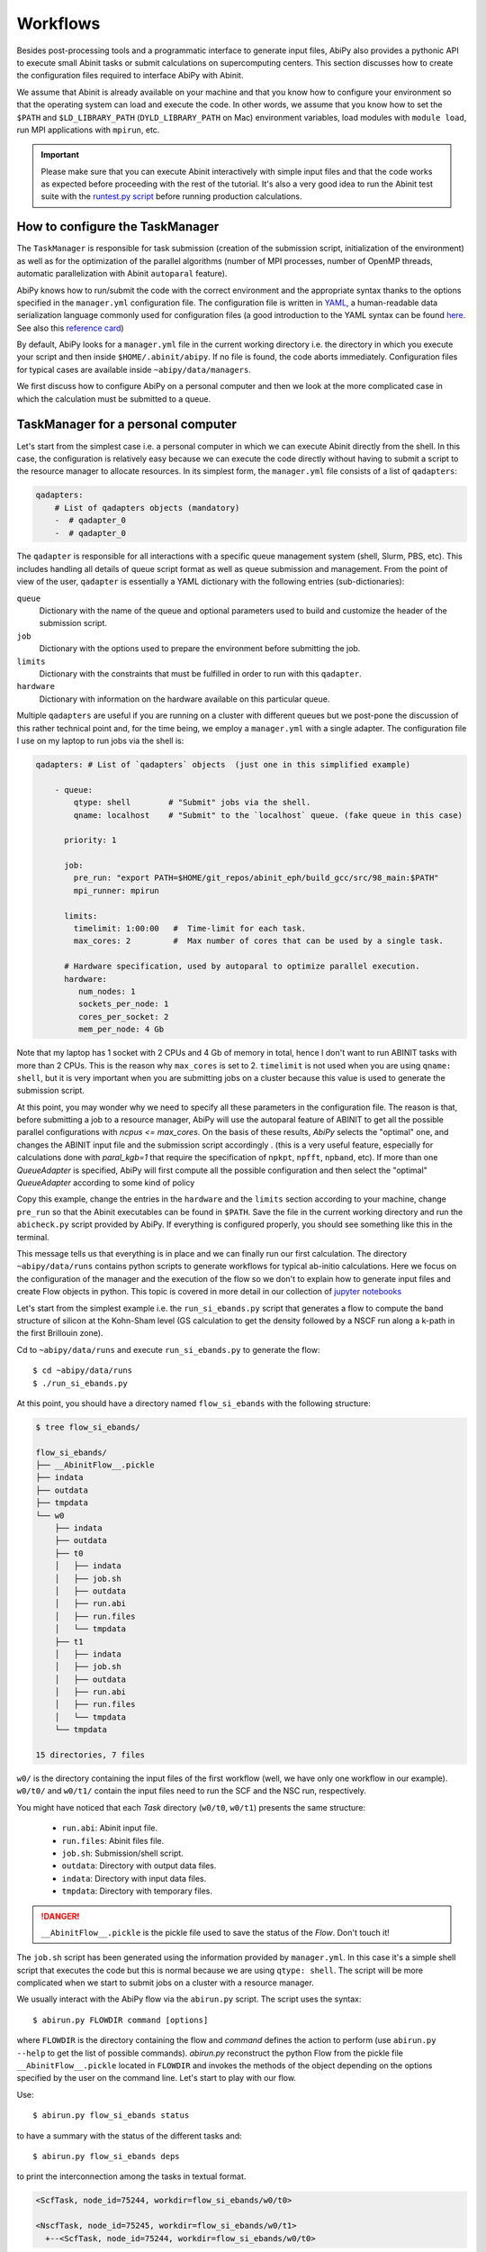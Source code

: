 .. _workflows:

=========
Workflows
=========

Besides post-processing tools and a programmatic interface to generate input files,
AbiPy also provides a pythonic API to execute small Abinit tasks or submit calculations on supercomputing centers.
This section discusses how to create the configuration files required to interface AbiPy with Abinit.

We assume that Abinit is already available on your machine and that you know how to configure
your environment so that the operating system can load and execute the code.
In other words, we assume that you know how to set the ``$PATH`` and ``$LD_LIBRARY_PATH`` (``DYLD_LIBRARY_PATH`` on Mac) 
environment variables, load modules with ``module load``, run MPI applications with ``mpirun``, etc.

.. IMPORTANT:: 

    Please make sure that you can execute Abinit interactively with simple input files and 
    that the code works as expected before proceeding with the rest of the tutorial.
    It's also a very good idea to run the Abinit test suite with the `runtest.py script <https://asciinema.org/a/40324>`_ 
    before running production calculations.

--------------------------------
How to configure the TaskManager
--------------------------------

The ``TaskManager`` is responsible for task submission 
(creation of the submission script, initialization of the environment) as well as for the 
optimization of the parallel algorithms 
(number of MPI processes, number of OpenMP threads, automatic parallelization with Abinit ``autoparal`` feature). 

AbiPy knows how to run/submit the code with the correct environment and the appropriate syntax
thanks to the options specified in the ``manager.yml`` configuration file.
The configuration file is written in `YAML <https://en.wikipedia.org/wiki/YAML>`_,
a human-readable data serialization language commonly used for configuration files
(a good introduction to the YAML syntax can be found `here <http://yaml.org/spec/1.1/#id857168>`_.
See also this `reference card <http://www.yaml.org/refcard.html>`_)

By default, AbiPy looks for a ``manager.yml`` file in the current working directory i.e.
the directory in which you execute your script and then inside ``$HOME/.abinit/abipy``.
If no file is found, the code aborts immediately.
Configuration files for typical cases are available inside ``~abipy/data/managers``.

We first discuss how to configure AbiPy on a personal computer and then we look at the more
complicated case in which the calculation must be submitted to a queue.

-----------------------------------
TaskManager for a personal computer
-----------------------------------

Let's start from the simplest case i.e. a personal computer in which we can execute Abinit directly from the shell.
In this case, the configuration is relatively easy because we can execute the code 
directly without having to submit a script to the resource manager to allocate resources.
In its simplest form, the ``manager.yml`` file consists of a list of ``qadapters``:

.. code-block:: yaml

    qadapters:
        # List of qadapters objects (mandatory)
        -  # qadapter_0
        -  # qadapter_0

The ``qadapter`` is responsible for all interactions with a specific queue management system (shell, Slurm, PBS, etc).
This includes handling all details of queue script format as well as queue submission and management.
From the point of view of the user, ``qadapter`` is essentially a YAML dictionary 
with the following entries (sub-dictionaries):

``queue``
    Dictionary with the name of the queue and optional parameters 
    used to build and customize the header of the submission script.

``job``
    Dictionary with the options used to prepare the environment before submitting the job.

``limits``
    Dictionary with the constraints that must be fulfilled in order to run with this ``qadapter``.

``hardware``
    Dictionary with information on the hardware available on this particular queue.

Multiple ``qadapters`` are useful if you are running on a cluster with different queues 
but we post-pone the discussion of this rather technical point and, for the time being, 
we employ a ``manager.yml`` with a single adapter. 
The configuration file I use on my laptop to run jobs via the shell is:

.. code-block:: yaml

    qadapters: # List of `qadapters` objects  (just one in this simplified example)

	- queue:
	    qtype: shell        # "Submit" jobs via the shell.
	    qname: localhost    # "Submit" to the `localhost` queue. (fake queue in this case)

	  priority: 1

	  job:
	    pre_run: "export PATH=$HOME/git_repos/abinit_eph/build_gcc/src/98_main:$PATH"
	    mpi_runner: mpirun

	  limits: 
	    timelimit: 1:00:00   #  Time-limit for each task.
	    max_cores: 2         #  Max number of cores that can be used by a single task.

	  # Hardware specification, used by autoparal to optimize parallel execution.
	  hardware:  
	     num_nodes: 1
	     sockets_per_node: 1
	     cores_per_socket: 2
	     mem_per_node: 4 Gb

Note that my laptop has 1 socket with 2 CPUs and 4 Gb of memory in total, hence I don't want
to run ABINIT tasks with more than 2 CPUs. This is the reason why ``max_cores`` is set to 2.
``timelimit`` is not used when you are using ``qname: shell``, but it is very important when you 
are submitting jobs on a cluster because this value is used to generate the submission script.

At this point, you may wonder why we need to specify all these parameters in the configuration file.
The reason is that, before submitting a job to a resource manager, AbiPy will use the autoparal 
feature of ABINIT to get all the possible parallel configurations with `ncpus <= max_cores`. 
On the basis of these results, `AbiPy` selects the "optimal" one, and changes the ABINIT input file 
and the submission script accordingly .
(this is a very useful feature, especially for calculations done with `paral_kgb=1` that require 
the specification of ``npkpt``, ``npfft``, ``npband``, etc).
If more than one `QueueAdapter` is specified, AbiPy will first compute all the possible 
configuration and then select the "optimal" `QueueAdapter` according to some kind of policy

Copy this example, change the entries in the ``hardware`` and the ``limits`` section according to
your machine, change ``pre_run`` so that the Abinit executables can be found in ``$PATH``.
Save the file in the current working directory and run the ``abicheck.py`` script provided by AbiPy.
If everything is configured properly, you should see something like this in the terminal.

.. command-output:: abicheck.py --no-colors

This message tells us that everything is in place and we can finally run our first calculation.
The directory ``~abipy/data/runs`` contains python scripts to generate workflows for typical ab-initio calculations.
Here we focus on the configuration of the manager and the execution of the flow so we don't to explain how to 
generate input files and create Flow objects in python.
This topic is covered in more detail in our collection of `jupyter notebooks
<http://nbviewer.ipython.org/github/abinit/abipy/blob/master/abipy/examples/notebooks/index.ipynb>`_

Let's start from the simplest example i.e. the ``run_si_ebands.py`` script that generates 
a flow to compute the band structure of silicon at the Kohn-Sham level 
(GS calculation to get the density followed by a NSCF run along a k-path in the first Brillouin zone).

Cd to ``~abipy/data/runs`` and execute ``run_si_ebands.py`` to generate the flow::

    $ cd ~abipy/data/runs
    $ ./run_si_ebands.py

At this point, you should have a directory named ``flow_si_ebands`` with the following structure:

.. code-block:: console

    $ tree flow_si_ebands/

    flow_si_ebands/
    ├── __AbinitFlow__.pickle
    ├── indata
    ├── outdata
    ├── tmpdata
    └── w0
	├── indata
	├── outdata
	├── t0
	│   ├── indata
	│   ├── job.sh
	│   ├── outdata
	│   ├── run.abi
	│   ├── run.files
	│   └── tmpdata
	├── t1
	│   ├── indata
	│   ├── job.sh
	│   ├── outdata
	│   ├── run.abi
	│   ├── run.files
	│   └── tmpdata
	└── tmpdata

    15 directories, 7 files

``w0/`` is the directory containing the input files of the first workflow (well, we have only one workflow in our example).
``w0/t0/`` and ``w0/t1/`` contain the input files need to run the SCF and the NSC run, respectively.

You might have noticed that each `Task` directory (``w0/t0``, ``w0/t1``) presents the same structure:
    
   * ``run.abi``: Abinit input file.
   * ``run.files``: Abinit files file.
   * ``job.sh``: Submission/shell script.
   * ``outdata``: Directory with output data files.
   * ``indata``: Directory with input data files.
   * ``tmpdata``: Directory with temporary files.

.. DANGER::

   ``__AbinitFlow__.pickle`` is the pickle file used to save the status of the `Flow`. Don't touch it! 

The ``job.sh`` script has been generated using the information provided by ``manager.yml``. 
In this case it's a simple shell script that executes the code but this is normal because we are using ``qtype: shell``. 
The script will be more complicated when we start to submit jobs on a cluster with a resource manager.

We usually interact with the AbiPy flow via the ``abirun.py`` script.
The script uses the syntax::

     $ abirun.py FLOWDIR command [options]

where ``FLOWDIR`` is the directory containing the flow and `command` defines the action to perform 
(use ``abirun.py --help`` to get the list of possible commands).
`abirun.py` reconstruct the python Flow from the pickle file ``__AbinitFlow__.pickle`` located in ``FLOWDIR``
and invokes the methods of the object depending on the options specified by the user on the command line.
Let's start to play with our flow.

Use::

    $ abirun.py flow_si_ebands status

to have a summary with the status of the different tasks and::

    $ abirun.py flow_si_ebands deps

to print the interconnection among the tasks in textual format.

.. code-block:: console

    <ScfTask, node_id=75244, workdir=flow_si_ebands/w0/t0>

    <NscfTask, node_id=75245, workdir=flow_si_ebands/w0/t1>
      +--<ScfTask, node_id=75244, workdir=flow_si_ebands/w0/t0>

.. TIP:: 

    Alternatively one can use ``abirun.py flow_si_ebands networkx``
    to visualize the connections with the ``networkx`` package.

In this case, we have a flow with two tasks and the second task (``w0/t1``) 
depends on the ``ScfTask``, more specifically on the density file produced by it.
This means that the second task cannot be executed/submitted until we have completed the first task. 
``abirun.py`` knows the dependencies of our flow and will use this information to manage the submission/execution
of our tasks.

There are two commands that can be used to launch tasks: ``single`` and ``rapid``.
The ``single`` command execute the first ``Task`` in the flow that is in the ``READY`` state that is a task
whose dependencies have been fulfilled while ``rapid`` submits all task of the flow that are in the ``READY`` state.
Let's try to run the flow with the ``rapid`` command and see what happens.

.. code-block:: console

    $ abirun.py flow_si_ebands rapid

    Running on gmac2 -- system Darwin -- Python 2.7.12 -- abirun-0.1.0
    Number of tasks launched: 1

    Work #0: <BandStructureWork, node_id=75239, workdir=flow_si_ebands/w0>, Finalized=False
    +--------+-------------+-----------------+--------------+------------+----------+-----------------+----------+-----------+
    | Task   | Status      | Queue           | MPI|Omp|Gb   | Warn|Com   | Class    | Sub|Rest|Corr   | Time     |   Node_ID |
    +========+=============+=================+==============+============+==========+=================+==========+===========+
    | w0_t0  | Submitted   | 71573@localhost | 2|  1|2.0    | 1|  0      | ScfTask  | (1, 0, 0)       | 0:00:00Q |     75240 |
    +--------+-------------+-----------------+--------------+------------+----------+-----------------+----------+-----------+
    | w0_t1  | Initialized | None            | 1|  1|2.0    | NA|NA      | NscfTask | (0, 0, 0)       | None     |     75241 |
    +--------+-------------+-----------------+--------------+------------+----------+-----------------+----------+-----------+


What's happening here?
The ``rapid`` command tried to execute all tasks that are ``READY`` but since the second task depends 
on the first one only the first task gets submitted.
Note that the SCF task (``w0_t0``) has been submitted with 2 MPI processors. 
Before submitting the task, indeed, AbiPy
invokes Abinit to get all the possible parallel configurations compatible with the constrains specified by the user,
select the "optimal" configuration according to some policy and submit the task with the optimized parameters.
At this point, there's no other task that can be executed, the script exits
and we have to wait for the SCF task before running the second part of the flow.

At each iteration, `abirun.py` prints a table with the status of the different tasks.
The meaning of the columns is as follows:

``Queue`` 
    JobID @ QueueName (JobID == Process identifier if shell, job ID if we are submitting to QueueName)
``MPI`` 
    Number of MPI processes used (computed automatically with autoparal, cannot exceed max_ncpus)
``OMP`` 
    Number of OpenMP threads.
``Gb`` 
    Memory requested in Gb (meaningless in this case because we're using the shell).
``Warn`` 
    Number of warning messages found in the log file.
``Com`` 
    Number of comments found in the log file.
``Sub``  
    Number of submissions (can be > 1 if Abipy encounters a problem and resubmit the task with different parameters
    without performing any operation that can change the physics of the system).
``Rest``
    Number of restarts (Abipy can restart the job if convergence has not been reached)
``Corr``
    Number of corrections performed. These operations can change the physics of the system.
``Time``
    Time spent in the Queue (if ends with Q) or running time (if ends with R).
``Node_ID``
    Node identifier used by Abipy to identify each node of the flow.

.. NOTE:: 
     When the submission is done through the shell there's almost no difference between 
     job submission and job execution. The scenario is completely different if you are submitting 
     jobs to a resource manager because the task will get a priority value and will enter the queue.

If you execute ``status`` again, you should see that the first task is completed.
We can thus run ``rapid`` again to launch the ``NscfTask``.
The second task won't take long and if you issue ``status`` again, you should see that the entire flow
completed successfully.

To understand what happened in more detail, use the ``history`` command to get 
the list of operations performed by AbiPy on each task.

.. code-block:: console

    $ abirun.py flow_si_ebands history

    ==============================================================================================================================
    =================================== <ScfTask, node_id=75244, workdir=flow_si_ebands/w0/t0> ===================================
    ==============================================================================================================================
    [Mon Mar  6 21:46:00 2017] Status changed to Ready. msg: Status set to Ready
    [Mon Mar  6 21:46:00 2017] Setting input variables: {'max_ncpus': 2, 'autoparal': 1}
    [Mon Mar  6 21:46:00 2017] Old values: {'max_ncpus': None, 'autoparal': None}
    [Mon Mar  6 21:46:00 2017] Setting input variables: {'npband': 1, 'bandpp': 1, 'npimage': 1, 'npspinor': 1, 'npfft': 1, 'npkpt': 2}
    [Mon Mar  6 21:46:00 2017] Old values: {'npband': None, 'npfft': None, 'npkpt': None, 'npimage': None, 'npspinor': None, 'bandpp': None}
    [Mon Mar  6 21:46:00 2017] Status changed to Initialized. msg: finished autoparallel run
    [Mon Mar  6 21:46:00 2017] Submitted with MPI=2, Omp=1, Memproc=2.0 [Gb] submitted to queue
    [Mon Mar  6 21:46:15 2017] Task completed status set to ok based on abiout
    [Mon Mar  6 21:46:15 2017] Finalized set to True

    =============================================================================================================================
    ================================== <NscfTask, node_id=75245, workdir=flow_si_ebands/w0/t1> ==================================
    =============================================================================================================================
    [Mon Mar  6 21:46:15 2017] Status changed to Ready. msg: Status set to Ready
    [Mon Mar  6 21:46:15 2017] Adding connecting vars {u'irdden': 1}
    [Mon Mar  6 21:46:15 2017] Setting input variables: {u'irdden': 1}
    [Mon Mar  6 21:46:15 2017] Old values: {u'irdden': None}
    [Mon Mar  6 21:46:15 2017] Setting input variables: {'max_ncpus': 2, 'autoparal': 1}
    [Mon Mar  6 21:46:15 2017] Old values: {'max_ncpus': None, 'autoparal': None}
    [Mon Mar  6 21:46:15 2017] Setting input variables: {'npband': 1, 'bandpp': 1, 'npimage': 1, 'npspinor': 1, 'npfft': 1, 'npkpt': 2}
    [Mon Mar  6 21:46:15 2017] Old values: {'npband': None, 'npfft': None, 'npkpt': None, 'npimage': None, 'npspinor': None, 'bandpp': None}
    [Mon Mar  6 21:46:15 2017] Status changed to Initialized. msg: finished autoparallel run
    [Mon Mar  6 21:46:15 2017] Submitted with MPI=2, Omp=1, Memproc=2.0 [Gb] submitted to queue
    [Mon Mar  6 21:49:48 2017] Task completed status set to ok based on abiout
    [Mon Mar  6 21:49:48 2017] Finalized set to True


A closer inspection of the logs reveal that before submitting the first task, python has executed
Abinit in ``autoparal`` mode to get the list of possible parallel configuration and the calculation is then submitted.
At this point, AbiPy starts to look at the output files produced by the task to understand  what's happening.
When the first task reaches completion, the second task is automatically changed to ``READY``, 
the ``irdden`` input variable is added to the input file of the second task and a symbolic link to
the ``DEN`` file produced by the first task is created in the ``indata`` directory of the second task.
Another autoparallel run is now executed and the second task is finally submitted.

The command line interface is very flexible and sometimes it's the only tool available.
However, there are cases in which we would like to have a global view of what's happening.
The command::

    $ abirun.py flow_si_ebands notebook

generates a ``jupyter`` notebook with pre-defined calls that can be executed 
in order to get a graphical representation of the status of our flow inside a web browser
(requires ``jupyter``, ``nbformat`` and, obviously, a web browser).
Expert users may want to use::

    $ abirun.py flow_si_ebands ipython

to open the flow in the ``ipython`` terminal to have direct access to the API provided by the object.

Once ``manager.yml`` is properly configured, it is possible 
to use the AbiPy objects to invoke Abinit and perform small but quite useful operations.
For example, one can use the ``AbinitInput`` object to get the list of k-points in the IBZ, 
the list of independent DFPT perturbations, the possible parallel configurations reported by ``autoparal`` etc.
This programmatic interface can be used in scripts to facilitate the creation of input files and workflows.
For example, one can call Abinit to get the list of perturbations for each q-point in the IBZ and then
generate automatically all the input files for DFPT calculations (actually this is the approach used to
generated DFPT workflows in the AbiPy factory functions).
Note that ``manager.yml`` is also used to invoke other executables (``anaddb``, ``optic``, ``mrgddbb``, etcetera)
thus creating some sort of interface between the python language and the Fortran executables.
Thanks to this interface, one can perform relatively simple ab-initio calculations directly in AbiPy, 
for instance it is possible to open a ``DDB`` file in a jupyter notebook, call ``anaddb`` to compute 
the phonon frequencies and plot the DOS and phonon band structure with matplotlib.

------------------------------
How to configure the scheduler
------------------------------

In the previous example, we ran a simple band structure calculation for silicon in a few seconds 
on a laptop but one might have more complicated flows requiring hours or even days to complete.
For such cases, the ``single`` and ``rapid`` commands are not handy because we are supposed 
to monitor the evolution of the flow and re-run ``abirun.py`` when a new task is ``READY``.
In these cases, it is much easier to delegate all the repetitive work to a ``python scheduler``,
a sort of job that runs in the background and submits tasks automatically and perform the actions
required to complete the flow.

The parameters for the scheduler are declared in the YAML file ``scheduler.yml``.
Also in this case, AbiPy will look first in the working directory and then inside ``$HOME/.abinit/abipy``.
Create a ``scheduler.yml`` in the working directory by copying the example below:

.. code-block:: yaml

    seconds: 5   # number of seconds to wait.
    #minutes: 0  # number of minutes to wait.
    #hours: 0    # number of hours to wait.

This file tells the scheduler to wake up every 5 seconds, inspect the status of the tasks
in the flow and perform the actions required for reach completion

.. IMPORTANT::

    Remember to set the time interval to a reasonable value.
    A small value leads to an increase of the submission rate but it also increases the CPU load 
    and the pressure on the hardware and on the resource manager.
    A too large time interval can have a detrimental effect on the throughput, especially 
    if you are submitting many small jobs.

At this point, we are ready to run our first calculation with the scheduler.
To make things more interesting, we execute a slightly more complicated flow that computes
the G0W0 corrections to the direct band gap of silicon at the Gamma point.
The flow consists of the following six tasks:

0: Ground state calculation to get the density.
1: NSCF calculation with several empty states. 
2: Calculation of the screening using the WFK produced by task 2.
3-4-5: Evaluation of the Self-Energy matrix elements with different values of nband 
  using the WFK produced by task 2 and the SCR file produced by task 3

Generate the flow with::

    $ ./run_si_g0w0.py

and let the scheduler manage the submission with::

     $ abirun.py flow_si_g0w0 scheduler

You should see the following output on the terminal

.. code-block:: console

    $ abirun.py flow_si_ebands scheduler

    Abipy Scheduler:
    PyFlowScheduler, Pid: 72038
    Scheduler options: {'seconds': 10, 'hours': 0, 'weeks': 0, 'minutes': 0, 'days': 0}

``Pid`` is the process identifier of the scheduler (also reported in the ... file)
We will see that the scheduler pid is extremely important when we start to run large flows on clusters. 

.. IMPORTANT:: 

    Note that there must be only one scheduler associated to a given flow.

.. TIP:: 
    
    Use ``abirun.py . doc_scheduler`` to get the full list of options supported by the scheduler.

.. command-output:: abirun.py doc_scheduler

As you can easily understand the scheduler brings additional power to the AbiPy flow because
it is possible to automate complicated ab-initio workflows with little effort (write
a script to implement the flow in python, save the flow to disk, run it with 
abirun.py and the scheduler and finally use the AbiPy/Pymatgen tools to analyze the final results).
Even complicated convergence studies for G0W0 calculations can be implemented along these lines
as show by this `video <https://youtu.be/M9C6iqJsvJI>`_.
The only problem is that at a certain point our flow will become too big or too computational expensive
that we cannot run it on a personal computer anymore and we have to move to a supercomputing center.
The next section discusses how to configure AbiPy to run on a cluster with a queue management system.

------------------------------
Configuring AbiPy on a cluster
------------------------------

Use::

    $ abirun.py doc_manager

to get the full documentation for the different entries of ``manager.yml``.

.. command-output:: abirun.py . doc_manager

In this section we discuss how to configure the manager to run flows on a cluster.
The configuration depends on specific queue management system (Slurm, PBS, etc) so
we assume that you are already familiar with job submissions and you know the options 
that mush be specified in the job script in order to have your submission accepted 
by the management system (username, name of the queue ...)

Let's assume that your computing center uses Slurm and your jobs must be submitted to the `Oban` partition 
A `manager.yml` with a single `qadapter` looks like:

.. code-block:: yaml

    # Resource manager e.g slurm, pbs, shell
    qtype: slurm

    # Options passed to the resource manager 
    # (the syntax depends on qtype, consult the manual of your resource manager)
    qparams: 
      ntasks: 2
      time: 0:20:00
      partition: Oban
    
    # List of modules to import before running the calculation
    modules: 
	- intel/compilerpro/13.0.1.117
	- fftw3/intel/3.3

    mpi_runner: /path/to/mpirun
    
    # Shell environment
    shell_env: 
	 PATH: /home/user/local/bin/:$PATH
	 LD_LIBRARY_PATH: /home/user/local/lib:$LD_LIBRARY_PATH

    # Options for the automatic parallelization (Abinit autoparal feature)
    policy: 
	autoparal: 1
	max_ncpus: 2


Description:

``qtype`` 
    string specifying the resource manager. This option tells AbiPy how to generate the submission
    script, submit them, kill jobs in the queue and how to interpret the other options passed by the user. 

``qparams`` 
    Dictionary with the parameters passed to the resource manager. 
    We use the *normalized* version of the options i.e dashes in the official name of the parameter 
    are replaced by underscores (for the list of supported options see ...)

``modules`` 
    List of modules to load.

``shell_env`` 
    allows the user to specify or to modify the values of the environment variables.

``policy`` 
    section governs the automatic parallelization of the run: in this case abipy will use 
    the ``autoparal`` capabilities of abinit to determine an optimal configuration with **maximum** ``max_ncpus`` MPI nodes. 
    Setting ``autoparal`` to 0 disables the automatic parallelization. 
    **Other values of autoparal are not supported**.

The complete list of options (`qparams`) supported by the `TaskManager` with Slurm can be obtained with

.. command-output:: abirun.py . doc_manager slurm

In some cases, you may want to enforce some constraint on the "optimal" configuration. 
For example, you may want to select only those configurations whose parallel efficiency is greater than 0.7 
and whose number of MPI nodes is divisible by 4. 
One can easily enforce this constraint via the `condition` dictionary whose syntax is similar to the one used in `mongodb`

.. code-block:: yaml

    policy:
	autoparal: 1
	max_ncpus: 10
	condition: {$and: [ {"efficiency": {$gt: 0.7}}, {"tot_ncpus": {$divisible: 4}} ]}

The parallel efficiency is defined as $\epsilon = \dfrac{T_1}{T_N * N}$ where $N$ is the number 
of MPI processes and $T_j$ is the wall time needed to complete the calculation with $j$ MPI processes. 
For a perfect scaling implementation $\epsilon$ is equal to one.
The parallel speedup with N processors is given by $S = T_N / T_1$.
Note that ``autoparal = 1`` will automatically change your ``job.sh`` script as well as the input file 
so that we can run the job in parallel with the optimal configuration required by the user. 
For example, you can use ``paral_kgb = 1`` in GS calculations and AbiPy will automatically set the values 
of ``npband``, ``npfft``, ``npkpt`` ... for you! 
Note that if no configuration fulfills the given condition, abipy will use the optimal configuration 
that leads to the highest parallel speedup (not necessarily the most efficient one).

Use::

    $ abirun.py FLOWDIR cancel

to cancel all tasks that have been submitted to the resource manager (the script asks for confirmation).
AbiPy detects if there's a scheduler attached to the flow and it will also kill the scheduler

In the previous sections, we have discussed how to define, build and run a `Flow`, but there is a very 
important point that we haven't discussed yet.
It should be stressed, indeed, that AbiPy is only driving and monitoring the `Flow` while the actual calculation 
is delegated to ABINIT (a Fortran program that is usually executed in parallel on multiple CPUs that communicate 
via the network by means of the MPI protocol).
Besides CPUs and memory must be reserved in advance by sending a request to the resource manager 
installed on the clusters (SLURM, PBS, etc)

.. TIP:: nohup abirun.py FLOWDIR scheduler 2> sched.log

One can put this configuration file either in the configuration directory `$HOME/.abinit/abipy` 
or in the current working directory (the latter has precedence over the global configuration 
file located in `$HOME/.abinit/abipy`).

because it's possible to run the scheduler in the background with::

     $ nohup abirun.py FLOWDIR scheduler 2> sched.log

This shell command redirects the stdout/stderr of the script to ``sched.log`` 
and kill the active session without killing the scheduler thanks to the ``nohup`` Unix command.
In this case, the PID gives as a handle that can be used to check whether the scheduler
is still running or kill it when we login again.

---------------
Troubleshooting
---------------

There are two other `abirun` commands that are very handy, especially if 
something goes wrong: ``events`` and ``debug``.

Use::

    $ abirun.py FLOWDIR events

to print the events (Abinit Warnings/Errors/Comments) found in the log files of the tasks and::

    $ abirun.py FLOWDIR debug

to analyze error files and log files for possible error messages.

To get information on the Abinit build, use

.. command-output:: abirun.py abibuild --verbose 

while::

    $ abirun.py flow_si_ebands handlers

show the so-called events handlers that have been installed in the flow 
(an event handler is an action that will be executed in response of a particular event

.. code-block:: console

    $ abirun.py flow_si_ebands handlers --verbose

    List of event handlers installed:
    event name = !DilatmxError
    event documentation:

	This Error occurs in variable cell calculations when the increase in the
	unit cell volume is too large.

    handler documentation:

	Handle DilatmxError. Abinit produces a netcdf file with the last structure before aborting
	The handler changes the structure in the input with the last configuration and modify the value of dilatmx.

    event name = !TolSymError
    event documentation:

	Class of errors raised by Abinit when it cannot detect the symmetries of the system.
	The handler assumes the structure makes sense and the error is just due to numerical inaccuracies.
	We increase the value of tolsym in the input file (default 1-8) so that Abinit can find the space group
	and re-symmetrize the input structure.

    handler documentation:

	Increase the value of tolsym in the input file.

    event name = !MemanaError
    event documentation:

	Class of errors raised by the memory analyzer.
	(the section that estimates the memory requirements from the input parameters).

    handler documentation:

	Set mem_test to 0 to bypass the memory check.

    event name = !MemoryError
    event documentation:

	This error occurs when a checked allocation fails in Abinit
	The only way to go is to increase memory

    handler documentation:

	Handle MemoryError. Increase the resources requirements
